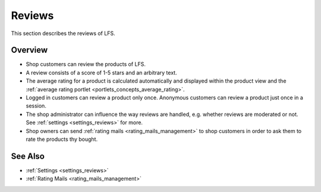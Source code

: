 .. index:: Reviews

.. _reviews_concept:

=======
Reviews
=======

This section describes the reviews of LFS.

Overview
========

* Shop customers can review the products of LFS.

* A review consists of a score of 1-5 stars and an arbitrary text.

* The average rating for a product is calculated automatically and displayed
  within the product view and the :ref:`average rating portlet
  <portlets_concepts_average_rating>`.

* Logged in customers can review a product only once. Anonymous customers can
  review a product just once in a session.

* The shop administrator can influence the way reviews are handled, e.g.
  whether reviews are moderated or not. See :ref:`settings <settings_reviews>`
  for more.

* Shop owners can send :ref:`rating mails <rating_mails_management>` to shop
  customers in order to ask them to rate the products thy bought.

See Also
========

* :ref:`Settings <settings_reviews>`
* :ref:`Rating Mails <rating_mails_management>`
